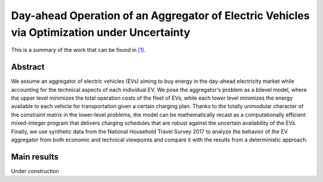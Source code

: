 .. _SEST2019:

Day-ahead Operation of an Aggregator of Electric Vehicles via Optimization under Uncertainty
===============================================================================================
.. sectionauthor:: Ricardo Fern\'andez-Blanco <Ricardo.FCarramolino@uma.es>

This is a summary of the work that can be found in `[1]`_.

Abstract
--------

We assume an aggregator of electric vehicles (EVs) aiming to buy energy in the day-ahead electricity market while accounting for the technical aspects of each individual EV. We pose the aggregator's problem as a bilevel model, where the upper level minimizes the total operation costs of the fleet of EVs, while each lower level minimizes the energy available to each vehicle for transportation given a certain charging plan. Thanks to the totally unimodular character of the constraint matrix in the lower-level problems, the model can be mathematically recast as a computationally efficient mixed-integer program that delivers charging schedules that are robust against the uncertain availability of the EVs. Finally, we use synthetic data from the National Household Travel Survey 2017 to analyze the behavior of the EV aggregator from both economic and technical viewpoints and compare it with the results from a deterministic approach.

Main results
------------

Under construction


.. _[1]: https://arxiv.org/pdf/1908.00787.pdf







